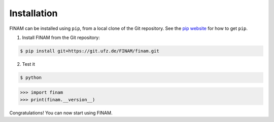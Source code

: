 ============
Installation
============

FINAM can be installed using ``pip``, from a local clone of the Git repository. See the `pip website <https://pypi.org/project/pip/>`_ for how to get ``pip``.

1. Install FINAM from the Git repository:

.. code-block:: bash

    $ pip install git+https://git.ufz.de/FINAM/finam.git


2. Test it

.. code-block:: bash

    $ python

>>> import finam
>>> print(finam.__version__)

Congratulations! You can now start using FINAM.
